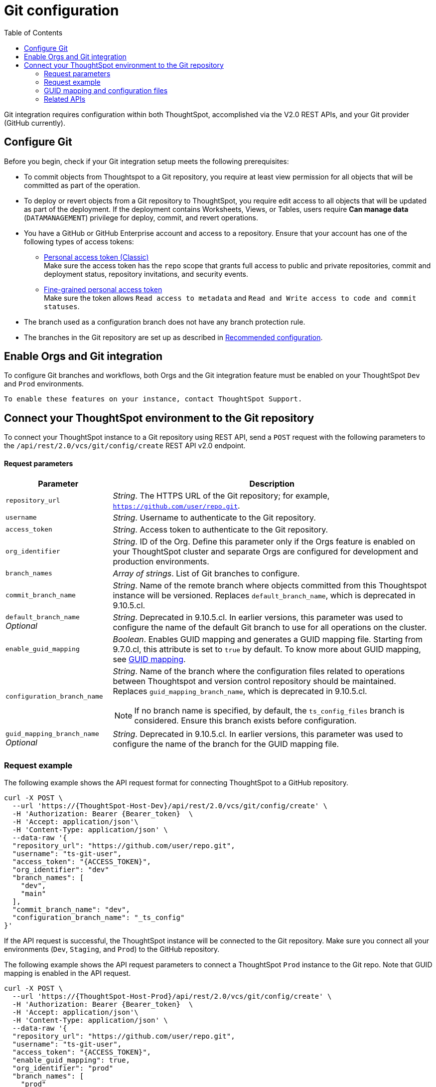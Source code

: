 = Git configuration
:toc: true
:toclevels: 2

:page-title: Git configuration
:page-pageid: git-configuration
:page-description: Configuring the Git integration for a ThoughtSpot instance

Git integration requires configuration within both ThoughtSpot, accomplished via the V2.0 REST APIs, and your Git provider (GitHub currently).
  
== Configure Git

Before you begin, check if your Git integration setup meets the following prerequisites:

* To commit objects from Thoughtspot to a Git repository, you require at least view permission for all objects that will be committed as part of the operation.
* To deploy or revert objects from a Git repository to ThoughtSpot, you require edit access to all objects that will be updated as part of the deployment. If the deployment contains Worksheets, Views, or Tables, users require **Can manage data** (`DATAMANAGEMENT`) privilege for deploy, commit, and  revert operations.

* You have a GitHub or GitHub Enterprise account and access to a repository. Ensure that your account has one of the following types of access tokens:
** link:https://docs.github.com/en/authentication/keeping-your-account-and-data-secure/managing-your-personal-access-tokens#personal-access-tokens-classic[Personal access token (Classic), window=_blank] +
Make sure the access token has the `repo` scope that grants full access to public and private repositories, commit and deployment status, repository invitations, and security events. +
** link:https://docs.github.com/en/authentication/keeping-your-account-and-data-secure/managing-your-personal-access-tokens#fine-grained-personal-access-tokens[Fine-grained personal access token, window=_blank] +
Make sure the token allows `Read access to metadata` and `Read and Write access to code and commit statuses`.
* The branch used as a configuration branch does not have any branch protection rule.
* The branches in the Git repository are set up as described in xref:version_control.adoc#_recommended_configuration[Recommended configuration].


== Enable Orgs and Git integration

To configure Git branches and workflows, both Orgs and the Git integration feature must be enabled on your ThoughtSpot `Dev` and `Prod` environments. 
  
  To enable these features on your instance, contact ThoughtSpot Support.

////
Run the following `tscli` command on their instances.

[source,SSH]
----
tscli git-integration enable
----
////

[#connectTS]
== Connect your ThoughtSpot environment to the Git repository

To connect your ThoughtSpot instance to a Git repository using REST API, send a `POST` request with the following parameters to the `/api/rest/2.0/vcs/git/config/create` REST API v2.0 endpoint.

==== Request parameters
[width="100%" cols="2,6"]
[options='header']
|===
|Parameter|Description
|`repository_url`|__String__. The HTTPS URL of the Git repository; for example, `https://github.com/user/repo.git`.
|`username`
|__String__. Username to authenticate to the Git repository.
|`access_token`|__String__. Access token to authenticate to the Git repository.
|`org_identifier`|__String__. ID of the Org. Define this parameter only if the Orgs feature is enabled on your ThoughtSpot cluster and separate Orgs are configured for development and production environments.
|`branch_names`|__Array of strings__. List of Git branches to configure.
|`commit_branch_name` |__String__. Name of the remote branch where objects committed from this Thoughtspot instance will be versioned. Replaces `default_branch_name`, which is deprecated in 9.10.5.cl.
|`default_branch_name` +
__Optional__|__String__. Deprecated in 9.10.5.cl. In earlier versions, this parameter was used to configure the name of the default Git branch to use for all operations on the cluster.
|`enable_guid_mapping`  |__Boolean__. Enables GUID mapping and generates a GUID mapping file. Starting from 9.7.0.cl, this attribute is set to `true` by default.
To know more about GUID mapping, see xref:version_control.adoc#_guid_mapping_and_configuration_files[GUID mapping].
|`configuration_branch_name` a|__String__. Name of the branch where the configuration files related to operations between Thoughtspot and version control repository should be maintained. Replaces `guid_mapping_branch_name`, which is deprecated in 9.10.5.cl.

[NOTE]
====
If no branch name is specified, by default, the `ts_config_files` branch is considered. Ensure this branch exists before configuration.
====
|`guid_mapping_branch_name` +
__Optional__|__String__. Deprecated in 9.10.5.cl.  In earlier versions, this parameter was used to configure the name of the branch for the GUID mapping file.
||
|===

=== Request example

The following example shows the API request format for connecting ThoughtSpot to a GitHub repository.

[source, cURL]
----
curl -X POST \
  --url 'https://{ThoughtSpot-Host-Dev}/api/rest/2.0/vcs/git/config/create' \
  -H 'Authorization: Bearer {Bearer_token}  \
  -H 'Accept: application/json'\
  -H 'Content-Type: application/json' \
  --data-raw '{
  "repository_url": "https://github.com/user/repo.git",
  "username": "ts-git-user",
  "access_token": "{ACCESS_TOKEN}",
  "org_identifier": "dev"
  "branch_names": [
    "dev",
    "main"
  ],
  "commit_branch_name": "dev",
  "configuration_branch_name": "_ts_config"
}'
----

If the API request is successful, the ThoughtSpot instance will be connected to the Git repository. Make sure you connect all your environments (`Dev`, `Staging`, and `Prod`) to the GitHub repository.

The following example shows the API request parameters to connect a ThoughtSpot `Prod` instance to the Git repo. Note that  GUID mapping is enabled in the API request.

[source, cURL]
----
curl -X POST \
  --url 'https://{ThoughtSpot-Host-Prod}/api/rest/2.0/vcs/git/config/create' \
  -H 'Authorization: Bearer {Bearer_token}  \
  -H 'Accept: application/json'\
  -H 'Content-Type: application/json' \
  --data-raw '{
  "repository_url": "https://github.com/user/repo.git",
  "username": "ts-git-user",
  "access_token": "{ACCESS_TOKEN}",
  "enable_guid_mapping": true,
  "org_identifier": "prod"
  "branch_names": [
    "prod"
  ],
  "enable_guid_mapping": true,
  "commit_branch_name": "prod",
  "configuration_branch_name": "_ts_config"
}'
----

=== GUID mapping and configuration files

ThoughtSpot maintains a set of configuration files to facilitate the CI/CD process for developers. Typically, it includes:

* One xref:guid-mapping.adoc[GUID mapping file] per environment +
This file documents the GUID mapping for ThoughtSpot development objects from the source cluster, and their equivalent objects in the production environment to which commits are deployed.
* One deploy file per environment +
This file tracks the last `commit_id` of the last successful deploy operation.

These files should be configured to save to their own "configuration branch" in Git and do not need to be merged into any other branches.

=== Related APIs

* To update the repository details or access token, send a `POST` request with Git configuration parameters to the `/api/rest/2.0/vcs/git/config/update` API endpoint.
* To get repository configuration information, send a `POST` request to `/api/rest/2.0/vcs/git/config/search` API endpoint.
* To delete the repository configuration, send a `POST` request to the `/api/rest/2.0/vcs/git/config/delete` endpoint.

For more information about these endpoints, see the API documentation in the +++<a href="{{previewPrefix}}/api/rest/playgroundV2" target="_blank">REST API v2.0 Playground</a>+++.
